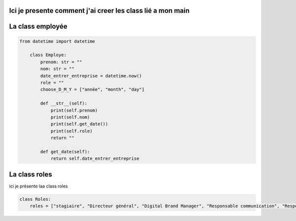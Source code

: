 Ici je presente comment j'ai creer les class lié a mon main
==============================================


La class employée
==============================================
.. code-block:: python


    from datetime import datetime

        class Employe:
            prenom: str = ""
            nom: str = ""
            date_entrer_entreprise = datetime.now()
            role = ""
            choose_D_M_Y = ["année", "month", "day"]

            def __str__(self):
                print(self.prenom)
                print(self.nom)
                print(self.get_date())
                print(self.role)
                return ""

            def get_date(self):
                return self.date_entrer_entreprise

La class roles
==============================================

ici je présente laa class roles

.. code-block:: python

    class Roles:
        roles = ["stagiaire", "Directeur général", "Digital Brand Manager", "Responsable communication", "Responsable marketing", "Directeur des opérations", "Directeur de site industriel", "Secrétaire général", "Directeur administratif et financier", "Chargé de communication", "directeur du système d’information"]